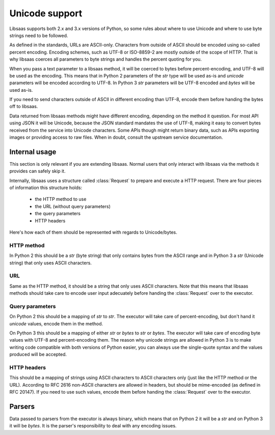Unicode support
===============

Libsaas supports both 2.x and 3.x versions of Python, so some rules about where
to use Unicode and where to use byte strings need to be followed.

As defined in the standards, URLs are ASCII-only. Characters from outside of
ASCII should be encoded using so-called percent encoding. Encoding schemes,
such as UTF-8 or ISO-8859-2 are mostly outside of the scope of HTTP. That is
why libsaas coerces all parameters to byte strings and handles the percent
quoting for you.

When you pass a text parameter to a libsaas method, it will be coerced to bytes
before percent-encoding, and UTF-8 will be used as the encoding. This means
that in Python 2 parameters of the `str` type will be used as-is and
`unicode` parameters will be encoded according to UTF-8. In Python 3 `str`
parameters will be UTF-8 encoded and `bytes` will be used as-is.

If you need to send characters outside of ASCII in different encoding than
UTF-8, encode them before handing the bytes off to libsaas.

Data returned from libsaas methods might have different encoding, depending on
the method it question. For most API using JSON it will be Unicode, because the
JSON standard mandates the use of UTF-8, making it easy to convert bytes
received from the service into Unicode characters. Some APIs though might
return binary data, such as APIs exporting images or providing access to raw
files. When in doubt, consult the upstream service documentation.

Internal usage
~~~~~~~~~~~~~~

This section is only relevant if you are extending libsaas. Normal users that
only interact with libsaas via the methods it provides can safely skip it.

Internally, libsaas uses a structure called :class:`Request` to prepare and
execute a HTTP request. There are four pieces of information this structure
holds:

 * the HTTP method to use
 * the URL (without query parameters)
 * the query parameters
 * HTTP headers

Here's how each of them should be represented with regards to Unicode/bytes.

HTTP method
-----------

In Python 2 this should be a `str` (byte string) that only contains bytes from
the ASCII range and in Python 3 a `str` (Unicode string) that only uses ASCII
characters.

URL
---

Same as the HTTP method, it should be a string that only uses ASCII
characters. Note that this means that libsaas methods should take care to
encode user input adecuately before handing the :class:`Request` over to the
executor.

Query parameters
----------------

On Python 2 this should be a mapping of `str` to `str`. The executor will
take care of percent-encoding, but don't hand it `unicode` values, encode them
in the method.

On Python 3 this should be a mapping of either `str` or `bytes` to `str` or
`bytes`. The executor will take care of encoding byte values with UTF-8 and
percent-encoding them. The reason why unicode strings are allowed in Python 3
is to make writing code compatible with both versions of Python easier, you can
always use the single-quote syntax and the values produced will be accepted.

HTTP headers
------------

This should be a mapping of strings using ASCII characters to ASCII characters
only (just like the HTTP method or the URL). According to RFC 2616 non-ASCII
characters are allowed in headers, but should be mime-encoded (as defined in
RFC 20147). If you need to use such values, encode them before handing the
:class:`Request` over to the executor.

Parsers
~~~~~~~

Data passed to parsers from the executor is always binary, which means that on
Python 2 it will be a `str` and on Python 3 it will be `bytes`. It is the
parser's responsibility to deal with any encoding issues.
